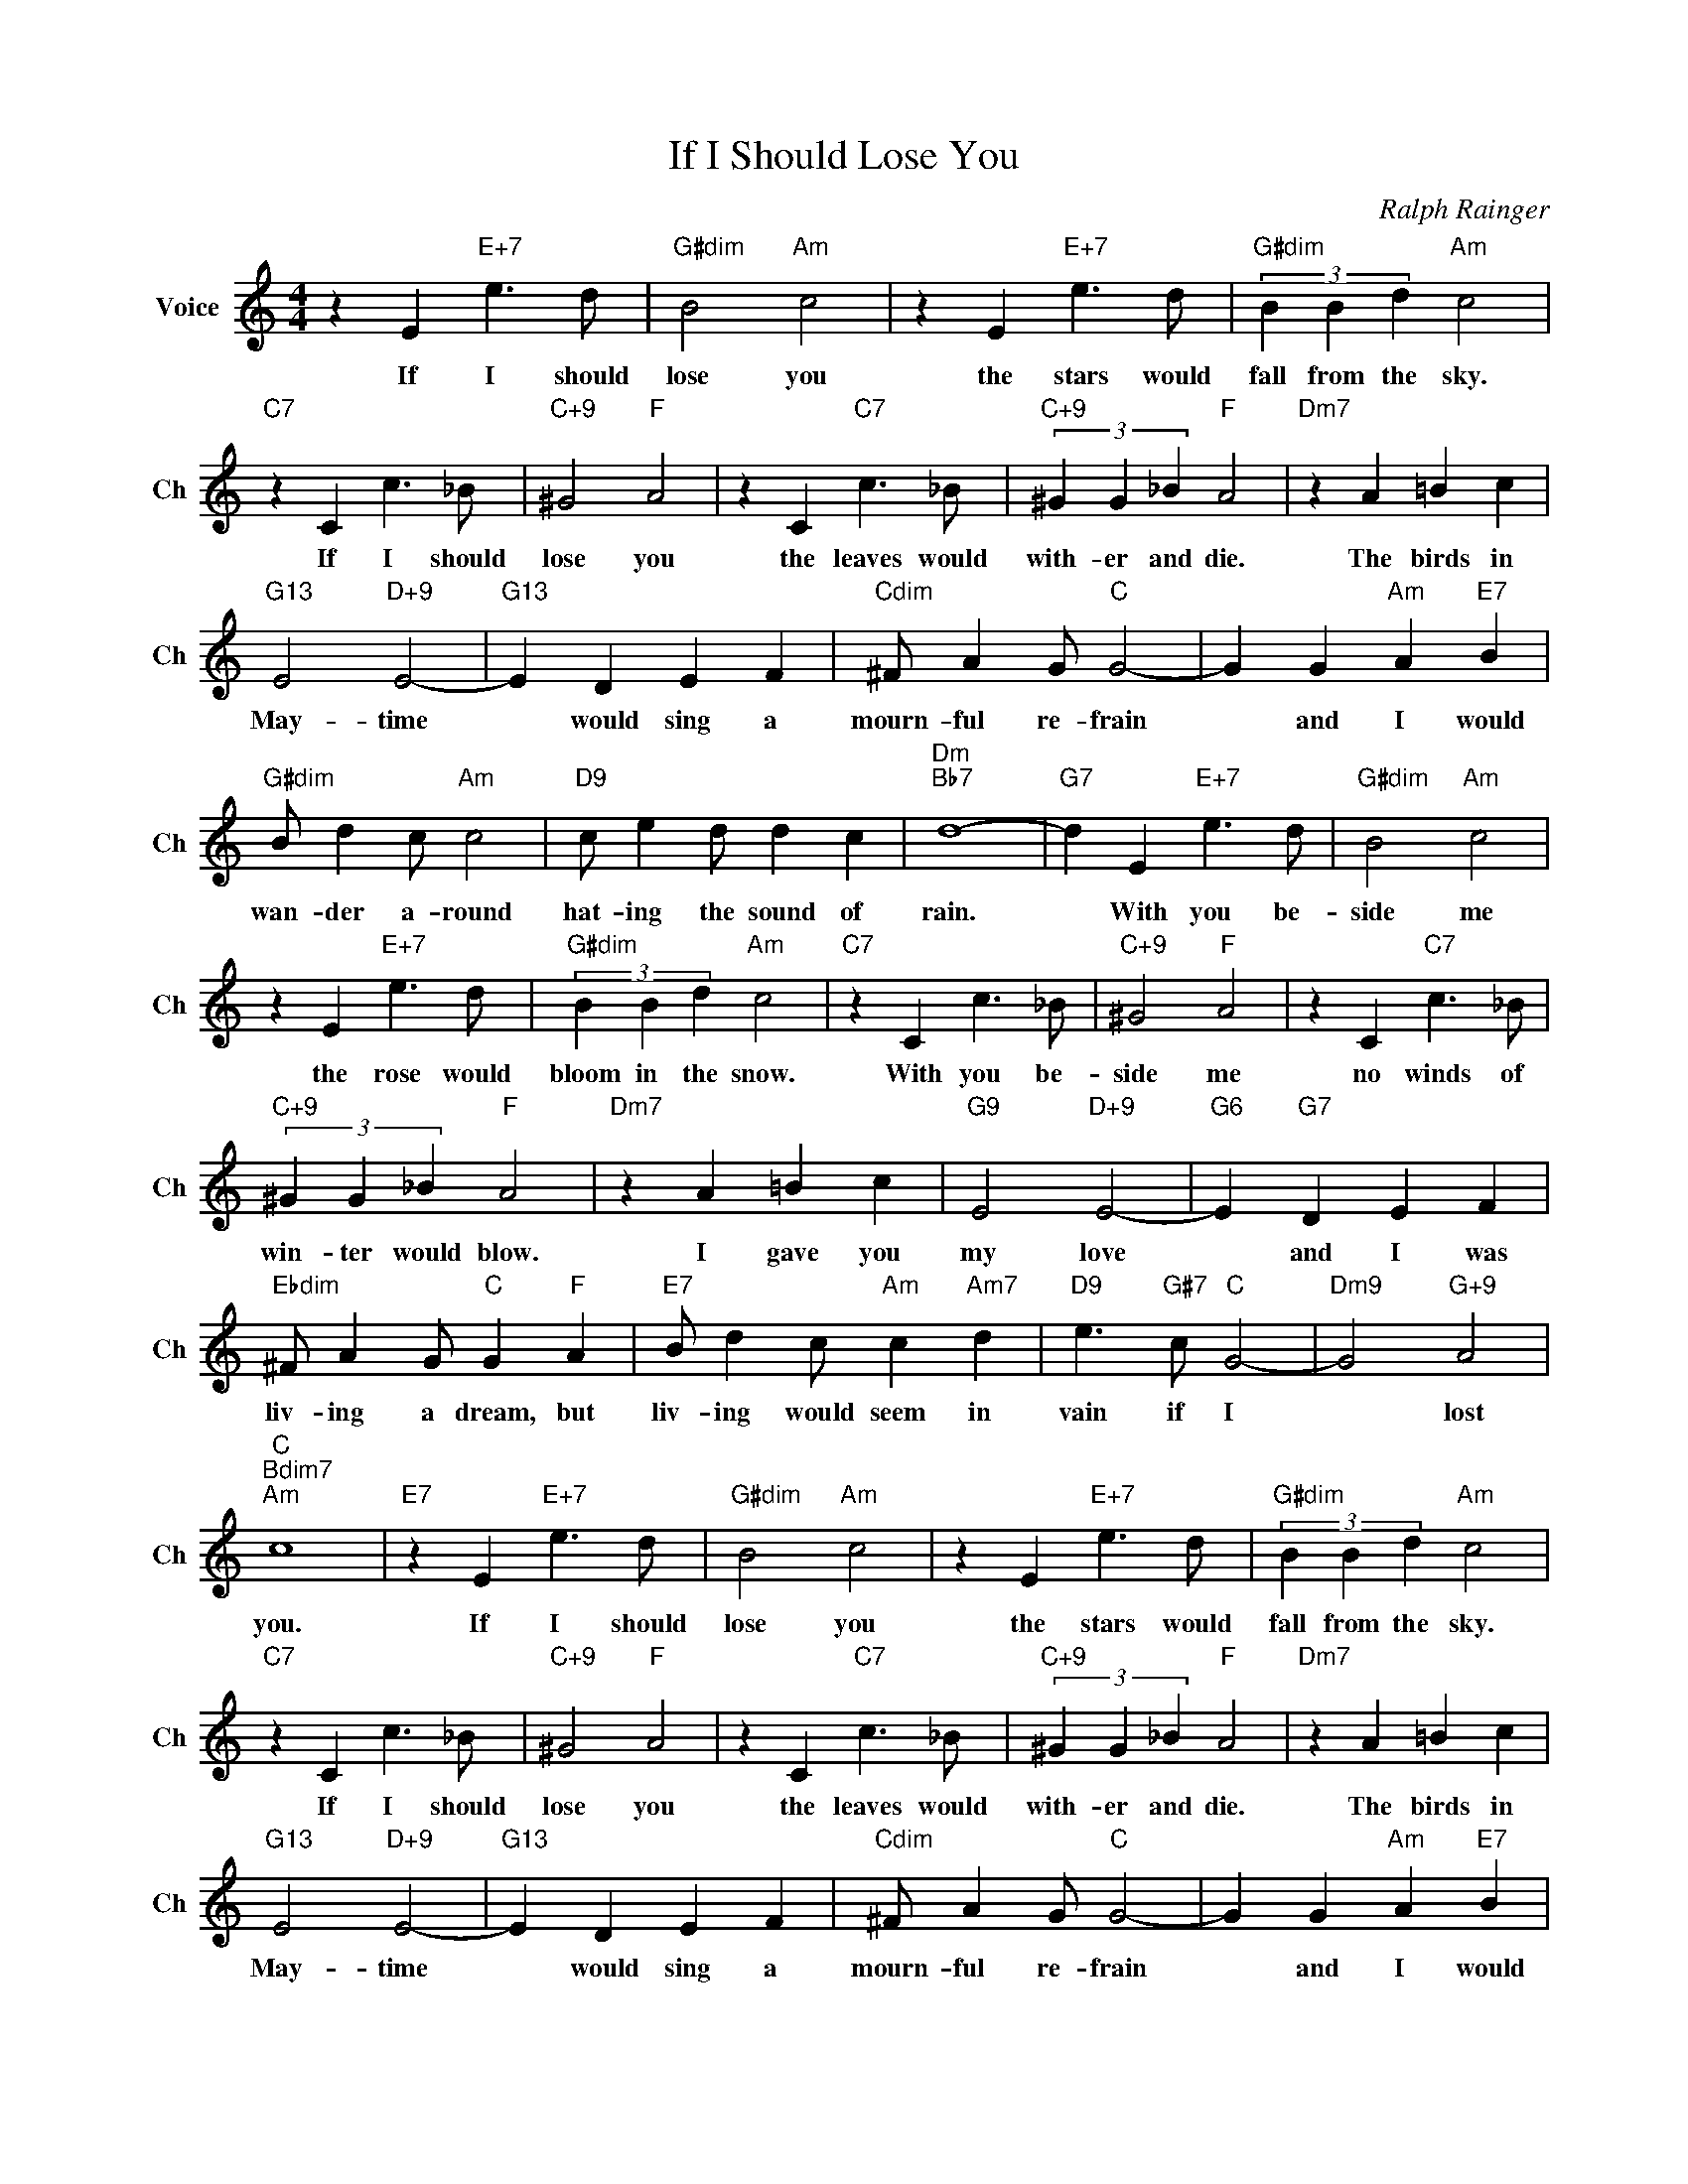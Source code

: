 X:1
T:If I Should Lose You
C:Ralph Rainger
L:1/4
M:4/4
I:linebreak $
K:C
V:1 treble nm="Voice" snm="Ch"
V:1
 z E"E+7" e3/2 d/ |"G#dim" B2"Am" c2 | z E"E+7" e3/2 d/ |"G#dim" (3B B d"Am" c2 |$ %4
w: If I should|lose you|the stars would|fall from the sky.|
"C7" z C c3/2 _B/ |"C+9" ^G2"F" A2 | z C"C7" c3/2 _B/ |"C+9" (3^G G _B"F" A2 |"Dm7" z A =B c |$ %9
w: If I should|lose you|the leaves would|with- er and die.|The birds in|
"G13" E2"D+9" E2- |"G13" E D E F |"Cdim" ^F/ A G/"C" G2- | G G"Am" A"E7" B |$ %13
w: May- time|* would sing a|mourn- ful re- frain|* and I would|
"G#dim" B/ d c/"Am" c2 |"D9" c/ e d/ d c |"Dm""Bb7" d4- |"G7" d E"E+7" e3/2 d/ | %17
w: wan- der a- round|hat- ing the sound of|rain.|* With you be-|
"G#dim" B2"Am" c2 |$ z E"E+7" e3/2 d/ |"G#dim" (3B B d"Am" c2 |"C7" z C c3/2 _B/ |"C+9" ^G2"F" A2 | %22
w: side me|the rose would|bloom in the snow.|With you be-|side me|
 z C"C7" c3/2 _B/ |$"C+9" (3^G G _B"F" A2 |"Dm7" z A =B c |"G9" E2"D+9" E2- |"G6" E"G7" D E F |$ %27
w: no winds of|win- ter would blow.|I gave you|my love|* and I was|
"Ebdim" ^F/ A G/"C" G"F" A |"E7" B/ d c/"Am" c"Am7" d |"D9" e3/2"G#7" c/"C" G2- | %30
w: liv- ing a dream, but|liv- ing would seem in|vain if I|
"Dm9" G2"G+9" A2 |$"C""Bdim7""Am" c4 |"E7" z E"E+7" e3/2 d/ |"G#dim" B2"Am" c2 | z E"E+7" e3/2 d/ | %35
w: * lost|you.|If I should|lose you|the stars would|
"G#dim" (3B B d"Am" c2 |$"C7" z C c3/2 _B/ |"C+9" ^G2"F" A2 | z C"C7" c3/2 _B/ | %39
w: fall from the sky.|If I should|lose you|the leaves would|
"C+9" (3^G G _B"F" A2 |"Dm7" z A =B c |$"G13" E2"D+9" E2- |"G13" E D E F |"Cdim" ^F/ A G/"C" G2- | %44
w: with- er and die.|The birds in|May- time|* would sing a|mourn- ful re- frain|
 G G"Am" A"E7" B |$"G#dim" B/ d c/"Am" c2 |"D9" c/ e d/ d c |"Dm""Bb7" d4- |"G7" d E"E+7" e3/2 d/ | %49
w: * and I would|wan- der a- round|hat- ing the sound of|rain.|* With you be-|
"G#dim" B2"Am" c2 |$ z E"E+7" e3/2 d/ |"G#dim" (3B B d"Am" c2 |"C7" z C c3/2 _B/ |"C+9" ^G2"F" A2 | %54
w: side me|the rose would|bloom in the snow.|With you be-|side me|
 z C"C7" c3/2 _B/ |$"C+9" (3^G G _B"F" A2 |"Dm7" z A =B c |"G9" E2"D+9" E2- |"G6" E"G7" D E F |$ %59
w: no winds of|win- ter would blow.|I gave you|my love|* and I was|
"Ebdim" ^F/ A G/"C" G"F" A |"E7" B/ d c/"Am" c"Am7" d |"D9" e3/2"G#7" c/"C" G2- | %62
w: liv- ing a dream, but|liv- ing would seem in|vain if I|
"Dm9" G2"G+9" A2 |$"C""Bdim7""Am" c4 |"E7" z E"E+7" e3/2 d/ |"C" c4- | c4 | %67
w: * lost|you.|If I should|you.||
